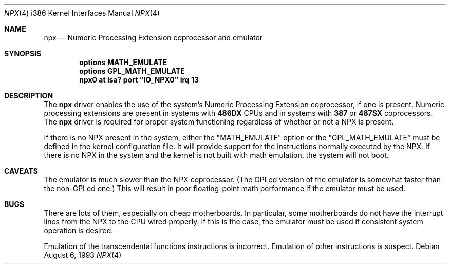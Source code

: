 .\"
.\" Copyright (c) 1993 Christopher G. Demetriou
.\" All rights reserved.
.\"
.\" Redistribution and use in source and binary forms, with or without
.\" modification, are permitted provided that the following conditions
.\" are met:
.\" 1. Redistributions of source code must retain the above copyright
.\"    notice, this list of conditions and the following disclaimer.
.\" 2. Redistributions in binary form must reproduce the above copyright
.\"    notice, this list of conditions and the following disclaimer in the
.\"    documentation and/or other materials provided with the distribution.
.\" 3. All advertising materials mentioning features or use of this software
.\"    must display the following acknowledgement:
.\"      This product includes software developed by Christopher G. Demetriou.
.\" 3. The name of the author may not be used to endorse or promote products
.\"    derived from this software without specific prior written permission
.\"
.\" THIS SOFTWARE IS PROVIDED BY THE AUTHOR ``AS IS'' AND ANY EXPRESS OR
.\" IMPLIED WARRANTIES, INCLUDING, BUT NOT LIMITED TO, THE IMPLIED WARRANTIES
.\" OF MERCHANTABILITY AND FITNESS FOR A PARTICULAR PURPOSE ARE DISCLAIMED.
.\" IN NO EVENT SHALL THE AUTHOR BE LIABLE FOR ANY DIRECT, INDIRECT,
.\" INCIDENTAL, SPECIAL, EXEMPLARY, OR CONSEQUENTIAL DAMAGES (INCLUDING, BUT
.\" NOT LIMITED TO, PROCUREMENT OF SUBSTITUTE GOODS OR SERVICES; LOSS OF USE,
.\" DATA, OR PROFITS; OR BUSINESS INTERRUPTION) HOWEVER CAUSED AND ON ANY
.\" THEORY OF LIABILITY, WHETHER IN CONTRACT, STRICT LIABILITY, OR TORT
.\" (INCLUDING NEGLIGENCE OR OTHERWISE) ARISING IN ANY WAY OUT OF THE USE OF
.\" THIS SOFTWARE, EVEN IF ADVISED OF THE POSSIBILITY OF SUCH DAMAGE.
.\"
.\"	$Id: npx.4,v 1.3 1997/04/21 15:40:22 kstailey Exp $
.\"
.Dd August 6, 1993
.Dt NPX 4 i386
.Os
.Sh NAME
.Nm npx
.Nd
Numeric Processing Extension coprocessor and emulator
.Sh SYNOPSIS
.Cd "options MATH_EMULATE"
.Cd "options GPL_MATH_EMULATE"
.\" XXX this is awful hackery to get it to work right... -- cgd
.Cd "npx0 at isa? port" \&"IO_NPX0\&" irq 13
.Sh DESCRIPTION
The
.Nm npx
driver enables the use of the system's Numeric Processing Extension
coprocessor,
if one is present.  Numeric processing extensions are present in
systems with
.Nm 486DX
CPUs and in systems with
.Nm 387
or
.Nm 487SX
coprocessors.  The
.Nm npx
driver is required for proper system functioning regardless
of whether or not a NPX is present.
.Pp
If there is no NPX present in the system, either the "MATH_EMULATE"
option or the "GPL_MATH_EMULATE" must be defined in the kernel configuration
file.  It will provide support for the instructions normally executed
by the NPX.  If there is no NPX in the system and the kernel
is not built with math emulation, the system will not boot.
.Sh CAVEATS
The emulator is much slower than the NPX coprocessor.
(The GPLed version of the emulator is somewhat faster than the non-GPLed one.)
This will result in poor floating-point math performance
if the emulator must be used.
.Sh BUGS
There are lots of them, especially on cheap motherboards.  In particular,
some motherboards do not have the interrupt lines from the NPX to
the CPU wired properly.  If this is the case, the emulator must be used
if consistent system operation is desired.
.Pp
Emulation of the transcendental functions instructions is incorrect.
Emulation of other instructions is suspect.
